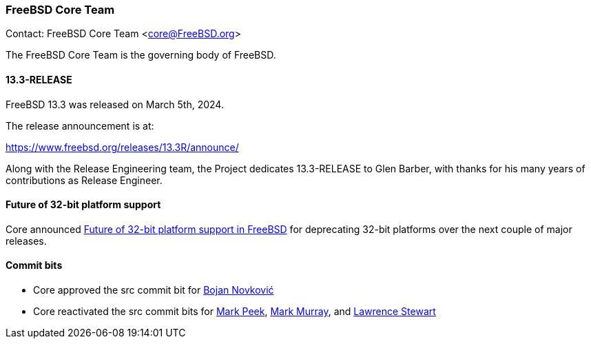 === FreeBSD Core Team

Contact: FreeBSD Core Team <core@FreeBSD.org>

The FreeBSD Core Team is the governing body of FreeBSD.

==== 13.3-RELEASE

FreeBSD 13.3 was released on March 5th, 2024.

The release announcement is at:

link:https://www.freebsd.org/releases/13.3R/announce/[]

Along with the Release Engineering team, the Project dedicates 13.3-RELEASE to Glen Barber, with thanks for his many years of contributions as Release Engineer.

==== Future of 32-bit platform support

Core announced link:https://lists.freebsd.org/archives/freebsd-announce/2024-February/000117.html[Future of 32-bit platform support in FreeBSD] for deprecating 32-bit platforms over the next couple of major releases.

==== Commit bits

* Core approved the src commit bit for mailto:bnovkov@FreeBSD.org[Bojan Novković]
* Core reactivated the src commit bits for mailto:mp@FreeBSD.org[Mark Peek], mailto:markm@FreeBSD.org[Mark Murray], and mailto:lstewart@FreeBSD.org[Lawrence Stewart]
